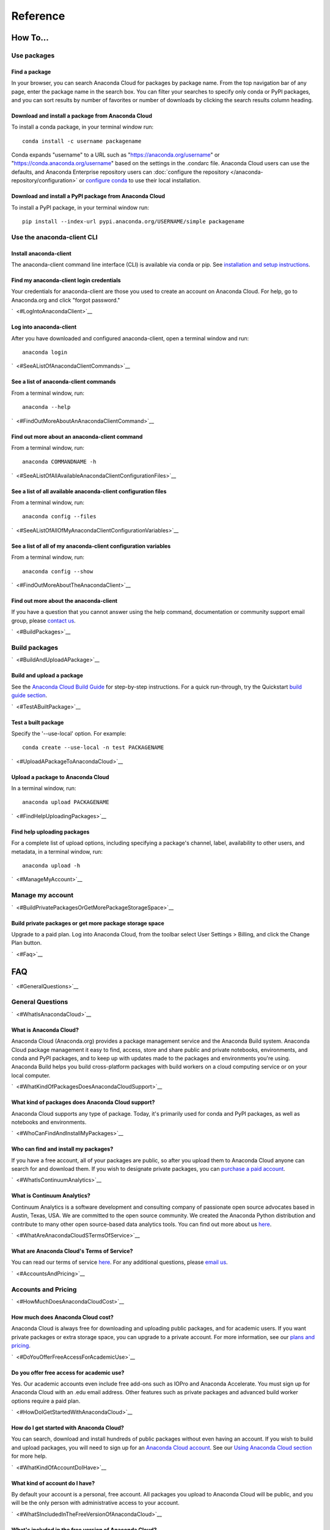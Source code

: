 =========
Reference
=========

How To...
=========

Use packages
~~~~~~~~~~~~

Find a package
^^^^^^^^^^^^^^

In your browser, you can search Anaconda Cloud for packages by package
name. From the top navigation bar of any page, enter the package name in
the search box. You can filter your searches to specify only conda or
PyPI packages, and you can sort results by number of favorites or number
of downloads by clicking the search results column heading.


Download and install a package from Anaconda Cloud
^^^^^^^^^^^^^^^^^^^^^^^^^^^^^^^^^^^^^^^^^^^^^^^^^^

To install a conda package, in your terminal window run:

::

    conda install -c username packagename

Conda expands "username" to a URL such as
"https://anaconda.org/username" or "https://conda.anaconda.org/username"
based on the settings in the .condarc file. Anaconda Cloud users can use
the defaults, and Anaconda Enterprise repository users can :doc:`configure the repository </anaconda-repository/configuration>` 
or `configure conda <http://conda.pydata.org/docs/config.html#set-a-channel-alias-channel-alias>`__
to use their local installation.



Download and install a PyPI package from Anaconda Cloud
^^^^^^^^^^^^^^^^^^^^^^^^^^^^^^^^^^^^^^^^^^^^^^^^^^^^^^^

To install a PyPI package, in your terminal window run:

::

    pip install --index-url pypi.anaconda.org/USERNAME/simple packagename


Use the anaconda-client CLI
~~~~~~~~~~~~~~~~~~~~~~~~~~~


Install anaconda-client
^^^^^^^^^^^^^^^^^^^^^^^

The anaconda-client command line interface (CLI) is available via conda
or pip. See `installation and setup
instructions </using.html#InstallingAnacondaClientAndAnacondaBuild>`__.


Find my anaconda-client login credentials
^^^^^^^^^^^^^^^^^^^^^^^^^^^^^^^^^^^^^^^^^

Your credentials for anaconda-client are those you used to create an
account on Anaconda Cloud. For help, go to Anaconda.org and click
"forgot password."

`  <#LogIntoAnacondaClient>`__

Log into anaconda-client
^^^^^^^^^^^^^^^^^^^^^^^^

After you have downloaded and configured anaconda-client, open a
terminal window and run:

::

    anaconda login

`  <#SeeAListOfAnacondaClientCommands>`__

See a list of anaconda-client commands
^^^^^^^^^^^^^^^^^^^^^^^^^^^^^^^^^^^^^^

From a terminal window, run:

::

    anaconda --help

`  <#FindOutMoreAboutAnAnacondaClientCommand>`__

Find out more about an anaconda-client command
^^^^^^^^^^^^^^^^^^^^^^^^^^^^^^^^^^^^^^^^^^^^^^

From a terminal window, run:

::

    anaconda COMMANDNAME -h

`  <#SeeAListOfAllAvailableAnacondaClientConfigurationFiles>`__

See a list of all available anaconda-client configuration files
^^^^^^^^^^^^^^^^^^^^^^^^^^^^^^^^^^^^^^^^^^^^^^^^^^^^^^^^^^^^^^^

From a terminal window, run:

::

    anaconda config --files

`  <#SeeAListOfAllOfMyAnacondaClientConfigurationVariables>`__

See a list of all of my anaconda-client configuration variables
^^^^^^^^^^^^^^^^^^^^^^^^^^^^^^^^^^^^^^^^^^^^^^^^^^^^^^^^^^^^^^^

From a terminal window, run:

::

    anaconda config --show

`  <#FindOutMoreAboutTheAnacondaClient>`__

Find out more about the anaconda-client
^^^^^^^^^^^^^^^^^^^^^^^^^^^^^^^^^^^^^^^

If you have a question that you cannot answer using the help command,
documentation or community support email group, please `contact
us <mailto:support@anaconda.org>`__.

`  <#BuildPackages>`__

Build packages
~~~~~~~~~~~~~~

`  <#BuildAndUploadAPackage>`__

Build and upload a package
^^^^^^^^^^^^^^^^^^^^^^^^^^

See the `Anaconda Cloud Build Guide </build.html>`__ for step-by-step
instructions. For a quick run-through, try the Quickstart `build guide
section </quickstart.html#BuildAndUploadPackages>`__.

`  <#TestABuiltPackage>`__

Test a built package
^^^^^^^^^^^^^^^^^^^^

Specify the '--use-local' option. For example:

::

    conda create --use-local -n test PACKAGENAME

`  <#UploadAPackageToAnacondaCloud>`__

Upload a package to Anaconda Cloud
^^^^^^^^^^^^^^^^^^^^^^^^^^^^^^^^^^

In a terminal window, run:

::

    anaconda upload PACKAGENAME

`  <#FindHelpUploadingPackages>`__

Find help uploading packages
^^^^^^^^^^^^^^^^^^^^^^^^^^^^

For a complete list of upload options, including specifying a package's
channel, label, availability to other users, and metadata, in a terminal
window, run:

::

    anaconda upload -h

`  <#ManageMyAccount>`__

Manage my account
~~~~~~~~~~~~~~~~~

`  <#BuildPrivatePackagesOrGetMorePackageStorageSpace>`__

Build private packages or get more package storage space
^^^^^^^^^^^^^^^^^^^^^^^^^^^^^^^^^^^^^^^^^^^^^^^^^^^^^^^^

Upgrade to a paid plan. Log into Anaconda Cloud, from the toolbar select
User Settings > Billing, and click the Change Plan button.

`  <#Faq>`__

FAQ
===

`  <#GeneralQuestions>`__

General Questions
~~~~~~~~~~~~~~~~~

`  <#WhatIsAnacondaCloud>`__

What is Anaconda Cloud?
^^^^^^^^^^^^^^^^^^^^^^^

Anaconda Cloud (Anaconda.org) provides a package management service and
the Anaconda Build system. Anaconda Cloud package management it easy to
find, access, store and share public and private notebooks,
environments, and conda and PyPI packages, and to keep up with updates
made to the packages and environments you're using. Anaconda Build helps
you build cross-platform packages with build workers on a cloud
computing service or on your local computer.

`  <#WhatKindOfPackagesDoesAnacondaCloudSupport>`__

What kind of packages does Anaconda Cloud support?
^^^^^^^^^^^^^^^^^^^^^^^^^^^^^^^^^^^^^^^^^^^^^^^^^^

Anaconda Cloud supports any type of package. Today, it's primarily used
for conda and PyPI packages, as well as notebooks and environments.

`  <#WhoCanFindAndInstallMyPackages>`__

Who can find and install my packages?
^^^^^^^^^^^^^^^^^^^^^^^^^^^^^^^^^^^^^

If you have a free account, all of your packages are public, so after
you upload them to Anaconda Cloud anyone can search for and download
them. If you wish to designate private packages, you can `purchase a
paid account <https://anaconda.org/about/pricing>`__.

`  <#WhatIsContinuumAnalytics>`__

What is Continuum Analytics?
^^^^^^^^^^^^^^^^^^^^^^^^^^^^

Continuum Analytics is a software development and consulting company of
passionate open source advocates based in Austin, Texas, USA. We are
committed to the open source community. We created the Anaconda Python
distribution and contribute to many other open source-based data
analytics tools. You can find out more about us
`here <http://continuum.io/our-story>`__.

`  <#WhatAreAnacondaCloudSTermsOfService>`__

What are Anaconda Cloud's Terms of Service?
^^^^^^^^^^^^^^^^^^^^^^^^^^^^^^^^^^^^^^^^^^^

You can read our terms of service
`here <https://anaconda.org/about/legal/terms>`__. For any additional
questions, please `email us <mailto:support@anaconda.org>`__.

`  <#AccountsAndPricing>`__

Accounts and Pricing
~~~~~~~~~~~~~~~~~~~~

`  <#HowMuchDoesAnacondaCloudCost>`__

How much does Anaconda Cloud cost?
^^^^^^^^^^^^^^^^^^^^^^^^^^^^^^^^^^

Anaconda Cloud is always free for downloading and uploading public
packages, and for academic users. If you want private packages or extra
storage space, you can upgrade to a private account. For more
information, see our `plans and
pricing <https://anaconda.org/about/pricing>`__.

`  <#DoYouOfferFreeAccessForAcademicUse>`__

Do you offer free access for academic use?
^^^^^^^^^^^^^^^^^^^^^^^^^^^^^^^^^^^^^^^^^^

Yes. Our academic accounts even include free add-ons such as IOPro and
Anaconda Accelerate. You must sign up for Anaconda Cloud with an .edu
email address. Other features such as private packages and advanced
build worker options require a paid plan.

`  <#HowDoIGetStartedWithAnacondaCloud>`__

How do I get started with Anaconda Cloud?
^^^^^^^^^^^^^^^^^^^^^^^^^^^^^^^^^^^^^^^^^

You can search, download and install hundreds of public packages without
even having an account. If you wish to build and upload packages, you
will need to sign up for an `Anaconda Cloud
account <https://anaconda.org/>`__. See our `Using Anaconda Cloud
section </using.html>`__ for more help.

`  <#WhatKindOfAccountDoIHave>`__

What kind of account do I have?
^^^^^^^^^^^^^^^^^^^^^^^^^^^^^^^

By default your account is a personal, free account. All packages you
upload to Anaconda Cloud will be public, and you will be the only person
with administrative access to your account.

`  <#WhatSIncludedInTheFreeVersionOfAnacondaCloud>`__

What's included in the free version of Anaconda Cloud?
^^^^^^^^^^^^^^^^^^^^^^^^^^^^^^^^^^^^^^^^^^^^^^^^^^^^^^

The Free plan allows you to search for, create and host public packages,
and provides up to 3 GB storage space. `Compare
plans <https://anaconda.org/about/pricing>`__.

`  <#WhatSIncludedInThePaidPersonalVersionOfAnacondaCloud>`__

What's included in the paid personal version of Anaconda Cloud?
^^^^^^^^^^^^^^^^^^^^^^^^^^^^^^^^^^^^^^^^^^^^^^^^^^^^^^^^^^^^^^^

With our paid personal subscription, you can create and host private
packages, and use 10 GB of storage space. `Compare
plans <https://anaconda.org/about/pricing>`__.

`  <#WhatSIncludedInThePaidOrganizationVersionOfAnacondaCloud>`__

What's included in the paid organization version of Anaconda Cloud?
^^^^^^^^^^^^^^^^^^^^^^^^^^^^^^^^^^^^^^^^^^^^^^^^^^^^^^^^^^^^^^^^^^^

With our paid subscriptions, you can create and host private packages,
multiple users and groups, and use 100 GB of storage space. `Compare
plans <https://anaconda.org/about/pricing>`__.

`  <#HowCanIUpgradeMyAccount>`__

How can I upgrade my account?
^^^^^^^^^^^^^^^^^^^^^^^^^^^^^

You can upgrade to a paid account
`here <https://anaconda.org/settings/billing>`__. This will allow you to
create private packages and increase your storage limit.

`  <#WhatIsAnOrganizationAccountAndHowIsItDifferentFromAnIndividualAccount>`__

What is an organization account, and how is it different from an individual account?
^^^^^^^^^^^^^^^^^^^^^^^^^^^^^^^^^^^^^^^^^^^^^^^^^^^^^^^^^^^^^^^^^^^^^^^^^^^^^^^^^^^^

An organization account allows multiple individual users to administer
packages and have more control of package access by other users. An
individual account is for use by one person.

`  <#Glossary>`__

Glossary
========

`  <#Anaconda>`__

Anaconda
~~~~~~~~

An easy-to-install, free collection of Open Source packages, including
Python and the conda package manager, with free community support. Over
150 packages are installed with Anaconda. The Anaconda repository
contains over 250 additional Open Source packages that can be installed
or updated after installing Anaconda with the
``conda install PACKAGENAME`` command.

`  <#AnacondaCloud>`__

Anaconda Cloud
~~~~~~~~~~~~~~

Anaconda Cloud hosts hundreds of useful Python packages, notebooks and
environments for a wide variety of applications. You don't need to have
an Anaconda Cloud account, or to be logged in, to search for public
packages, download and install them. Anaconda Cloud works with the
Anaconda-Build command line interface to build packages on your local
computer. Anaconda Cloud is located at anaconda.org.

`  <#AnacondaBuildCli>`__

Anaconda-Build CLI
~~~~~~~~~~~~~~~~~~

The command line interface (CLI) to Anaconda Cloud that lets you build
cross-platform packages with build workers on a cloud computing service
or on your local computer. Contrast to conda-build which can build
packages only for your local operating system.

`  <#AnacondaClientCli>`__

Anaconda-Client CLI
~~~~~~~~~~~~~~~~~~~

The Anaconda-Client command line interface (CLI) allows you to log into
Anaconda Cloud directly from your terminal window and manage your
account. Anaconda-Client must be installed before you can build
cross-platform packages with Anaconda-Build. It is not necessary for
downloading or installing packages from Anaconda Cloud.

`  <#Binstar>`__

Binstar
~~~~~~~

Binstar was an early project name for Anaconda Cloud. You may still see
the term Binstar in certain command and directory names.

`  <#BuildQueue>`__

Build Queue
~~~~~~~~~~~

A build queue holds new package building and testing requests (also
called "build jobs" or "builds") when a user or organization requests a
build to be created. This can be done automatically with continuous
integration (CI) with sites such as Github or manually through the user
interface.

-  A user (organization or individual) submits jobs to a queue with the
   CLI.
-  A queue may have multiple workers attached to it.
-  Most queues are private. Anaconda Cloud also offers a public queue
   for building Linux-64 packages, which can be used by any Anaconda
   Cloud user.

`  <#BuildWorker>`__

Build Worker
~~~~~~~~~~~~

A build worker is a machine running the Anaconda Build client, typically
an Amazon Web Services (AWS) instance.

When a build worker is first created, it must be registered with an
Anaconda Build queue in order for the queue to know about it and
delegate incoming requests of the right type to that build worker.

-  Each worker runs on only one platform, so it can only receive and
   execute build jobs that should be executed on that platform. For
   example, to build a job for Win-32 you must create a Win-32 worker.
-  More than one worker may be attached to a queue to reduce wait time
   in the queue. There may be more than one worker for one operating
   system. For example, a queue could have two Linux-32 workers and one
   Win-64 worker.
-  The worker will do the actual work of building, compiling and testing
   the package and may optionally then upload the compiled package to
   Anaconda Cloud.

`  <#Labels>`__

Labels
~~~~~~

The URLs on Anaconda Cloud where conda looks for packages. Using the
Anaconda-Client CLI, package developers can create additional labels
such as development (labels/dev) test (labels/test) or other labels
which will be searched only if the user specifies the label.

https://anaconda.org/travis/labels/main - the label searched by
default

https://anaconda.org/travis - same as default label with "main"
implicit

https://anaconda.org/travis/labels/dev - contains the packages
in development

https://anaconda.org/travis/labels/test - contains packages ready to
test

https://anaconda.org/travis/labels/any-custom-label - any label you
wish to use.

`  <#Conda>`__

Conda
~~~~~

The conda package manager and environment manager program that installs
and updates packages and their dependencies, and lets you easily switch
between environments on your local computer.

`  <#CondaBuild>`__

Conda-Build
~~~~~~~~~~~

The command line interface that lets you build packages for your local
operating system. Contrast to Anaconda Cloud that lets you build
cross-platform packages.

`  <#CondaPackage>`__

Conda package
~~~~~~~~~~~~~

A tarball (compressed file) containing system-level libraries, Python
modules, executable programs, or other components.

`  <#Miniconda>`__

Miniconda
~~~~~~~~~

A minimal installer for conda. Like Anaconda, Miniconda is a software
package that includes the conda package manager and Python and its
dependencies, but does not include any other packages. Once conda is
installed by installing either Anaconda or Miniconda, other software
packages may be installed directly from the command line with 'conda
install'. See also Anaconda and conda.

`  <#NoarchPackage>`__

Noarch package
~~~~~~~~~~~~~~

A conda package that contains nothing specific to any system
architecture, so it may be installed on any system. When conda does a
search for packages on any system in a channel, conda always checks both
the system-specific subdirectory, for example, ``linux-64`` *and* the
``noarch`` directory.

`  <#Onsite>`__

OnSite
~~~~~~

Anaconda Cloud is powered by Anaconda Server by Continuum Analytics. Run
your own Anaconda server behind firewalls or in air-gapped environments.
Contact `sales@continuum.io <mailto:sales@continuum.io>`__ for more
information.

`  <#Organization>`__

Organization
~~~~~~~~~~~~

An organization account is a type of account on Anaconda Cloud that
allows multiple individual users to administer packages and control
package access to different user groups. It also includes a large amount
of storage space.

`  <#Repository>`__

Repository
~~~~~~~~~~

A storage location from which software packages may be retrieved and
installed on a computer.

`  <#SourcePackage>`__

Source package
~~~~~~~~~~~~~~

"Source" packages are source code only, not yet built for any specific
platform, and might be compatible with all, some, or only one of the
platforms.

`  <#Token>`__

Token
~~~~~

A token (or authentication token) is the mechanism by which anonymous
users can download private packages without using an Anaconda Cloud
account. It is an alpha-numeric code that is inserted into a URL that
allows access by anyone who has the URL. You can use anaconda-client to
generate new tokens to give other users specifically scoped access to
packages and collections.

`  <#UserNamespace>`__

User Namespace
~~~~~~~~~~~~~~

The part of Anaconda Cloud where a user or organization may host
packages. For example, the *user namespace* https://anaconda.org/travis
contains packages that were uploaded and shared by the user named
Travis.
